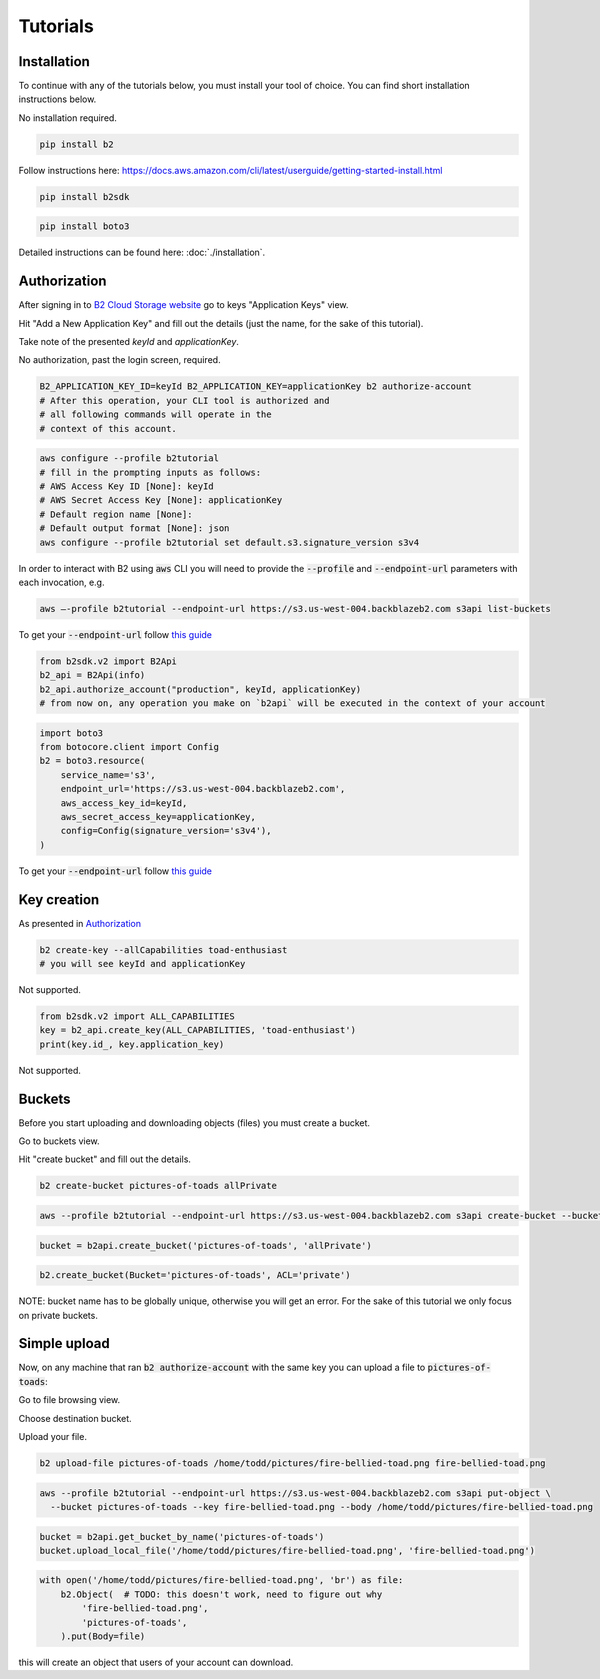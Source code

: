 #########################################
Tutorials
#########################################

.. raw:: html

    <script>
    function unfoldCodeSnippets(evt, language) {
      var elementToKeepInPlace = null;
      var initialPosition = null;
      if (evt) {
          elementToKeepInPlace = evt.srcElement
          if (elementToKeepInPlace.classList.contains('dropdown-item')) {
              elementToKeepInPlace = elementToKeepInPlace.parentNode.parentNode.getElementsByTagName('button')[0];
          }
          initialPosition = elementToKeepInPlace.getBoundingClientRect().y;
      }

      var i, tabcontent, tablinks;
      tabcontent = document.getElementsByClassName("tabcontent");
      for (i = 0; i < tabcontent.length; i++) {
        tabcontent[i].style.display = "none";
      }

      top_level_selectors = document.getElementsByClassName("top-level-selector");
      for (i = 0; i < top_level_selectors.length; i++) {
        top_level_selectors[i].className = top_level_selectors[i].className.replace("btn-primary", "btn-secondary");
        if (top_level_selectors[i].originalText) {
              top_level_selectors[i].textContent = top_level_selectors[i].originalText;
          }
      }

     snippets = document.querySelectorAll(`div[data-language="${language}"]`);
     for (i = 0; i < snippets.length; i++) {
        snippets[i].style.display = "block";
     }
     buttons = document.querySelectorAll(`button[data-language="${language}"]`);
     for (i = 0; i < buttons.length; i++) {
        buttons[i].className = buttons[i].className.replace("btn-secondary", "btn-primary");
        if (buttons[i].classList.contains('dropdown-item')) {
            dropdown_parent = buttons[i].parentNode.parentNode.getElementsByTagName('button')[0]
            dropdown_parent.className = dropdown_parent.className.replace("btn-secondary", "btn-primary");
            if (!dropdown_parent.originalText) {
                      dropdown_parent.originalText = dropdown_parent.textContent;
            }
            dropdown_parent.textContent += ` (${language})`
            }
     }
    if (evt) {
        window.scrollBy(0, - initialPosition + elementToKeepInPlace.getBoundingClientRect().y);
    }
     //if (evt != null) {
    //  evt.currentTarget.className += " active";
    //}
    }
    window.onload = function () {
        unfoldCodeSnippets(null, "WebUI");
    };
    </script>



***********************
Installation
***********************

To continue with any of the tutorials below, you must install your tool of choice. You can find short
installation instructions below.

.. raw:: html


        <nav class="navbar navbar-expand-lg navbar-light bg-light"
             style="padding-left: 8px; background-color: #cccccc63; border: 1px solid #ccc;">

        <div class="collapse navbar-collapse" id="navbarSupportedContent">
            <button type="button" class="top-level-selector btn btn-secondary" onclick="unfoldCodeSnippets(event, 'WebUI')" data-language="WebUI">WebUI</button>
            <div class="btn-group btn-secondary" style="margin-left: 4px;">
                <button type="button" class="top-level-selector btn btn-secondary dropdown-toggle" data-toggle="dropdown"
                        aria-haspopup="true" aria-expanded="false">
                    Command line
                </button>
                <div class="dropdown-menu">
                    <button class="dropdown-item" onclick="unfoldCodeSnippets(event, 'B2 CLI')" data-language="B2 CLI">B2 CLI</a>
                    <button class="dropdown-item" onclick="unfoldCodeSnippets(event, 'AWS CLI')" data-language="AWS CLI">AWS CLI</a>
                </div>
            </div>
            <div class="btn-group btn-secondary" style="margin-left: 4px;">
                <button type="button" class="top-level-selector btn btn-secondary dropdown-toggle" data-toggle="dropdown"
                        aria-haspopup="true" aria-expanded="false">
                    SDK
                </button>
                <div class="dropdown-menu">
                    <button class="dropdown-item" onclick="unfoldCodeSnippets(event, 'b2sdk')" data-language="b2sdk">b2sdk</a>
                    <button class="dropdown-item" onclick="unfoldCodeSnippets(event, 'boto3')" data-language="boto3">boto3</a>
                </div>
            </div>
        </div>
    </nav>

        <div data-language="WebUI" class="tabcontent">

No installation required.

.. raw:: html

    </div>
    <div data-language="B2 CLI" class="tabcontent">


.. code-block:: shell

    pip install b2


.. raw:: html

    </div>
    <div data-language="AWS CLI" class="tabcontent">

Follow instructions here: `https://docs.aws.amazon.com/cli/latest/userguide/getting-started-install.html
<https://docs.aws.amazon.com/cli/latest/userguide/getting-started-install.html>`_

.. raw:: html

    </div>
    <div data-language="b2sdk" class="tabcontent">

.. code-block:: shell

    pip install b2sdk


.. raw:: html

    </div>
    <div data-language="boto3" class="tabcontent">


.. code-block:: shell

    pip install boto3

.. raw:: html

    </div>


Detailed instructions can be found here: :doc:`./installation`.

***********************
Authorization
***********************

After signing in to `B2 Cloud Storage website <https://www.backblaze.com/cloud-storage>`_ go to keys
"Application Keys" view.

.. image:: ./key_creation_1.png

Hit "Add a New Application Key" and fill out the details (just the name, for the sake of this tutorial).

.. image:: ./key_creation_2.png

Take note of the presented `keyId` and `applicationKey`.

.. raw:: html


        <nav class="navbar navbar-expand-lg navbar-light bg-light"
             style="padding-left: 8px; background-color: #cccccc63; border: 1px solid #ccc;">

        <div class="collapse navbar-collapse" id="navbarSupportedContent">
            <button type="button" class="top-level-selector btn btn-secondary" onclick="unfoldCodeSnippets(event, 'WebUI')" data-language="WebUI">WebUI</button>
            <div class="btn-group btn-secondary" style="margin-left: 4px;">
                <button type="button" class="top-level-selector btn btn-secondary dropdown-toggle" data-toggle="dropdown"
                        aria-haspopup="true" aria-expanded="false">
                    Command line
                </button>
                <div class="dropdown-menu">
                    <button class="dropdown-item" onclick="unfoldCodeSnippets(event, 'B2 CLI')" data-language="B2 CLI">B2 CLI</a>
                    <button class="dropdown-item" onclick="unfoldCodeSnippets(event, 'AWS CLI')" data-language="AWS CLI">AWS CLI</a>
                </div>
            </div>
            <div class="btn-group btn-secondary" style="margin-left: 4px;">
                <button type="button" class="top-level-selector btn btn-secondary dropdown-toggle" data-toggle="dropdown"
                        aria-haspopup="true" aria-expanded="false">
                    SDK
                </button>
                <div class="dropdown-menu">
                    <button class="dropdown-item" onclick="unfoldCodeSnippets(event, 'b2sdk')" data-language="b2sdk">b2sdk</a>
                    <button class="dropdown-item" onclick="unfoldCodeSnippets(event, 'boto3')" data-language="boto3">boto3</a>
                </div>
            </div>
        </div>
    </nav>

        <div data-language="WebUI" class="tabcontent">

No authorization, past the login screen, required.

.. raw:: html

    </div>
    <div data-language="B2 CLI" class="tabcontent">


.. code-block:: shell

    B2_APPLICATION_KEY_ID=keyId B2_APPLICATION_KEY=applicationKey b2 authorize-account
    # After this operation, your CLI tool is authorized and
    # all following commands will operate in the
    # context of this account.


.. raw:: html

    </div>
    <div data-language="AWS CLI" class="tabcontent">

.. code-block:: shell

    aws configure --profile b2tutorial
    # fill in the prompting inputs as follows:
    # AWS Access Key ID [None]: keyId
    # AWS Secret Access Key [None]: applicationKey
    # Default region name [None]:
    # Default output format [None]: json
    aws configure --profile b2tutorial set default.s3.signature_version s3v4

In order to interact with B2 using :code:`aws` CLI you will need to provide the :code:`--profile` and
:code:`--endpoint-url` parameters with each invocation, e.g.

.. code-block:: shell

    aws –-profile b2tutorial --endpoint-url https://s3.us-west-004.backblazeb2.com s3api list-buckets

To get your :code:`--endpoint-url` follow `this guide <./s3_endpoint_url.html>`_


.. raw:: html

    </div>
    <div data-language="b2sdk" class="tabcontent">

.. code-block:: python

    from b2sdk.v2 import B2Api
    b2_api = B2Api(info)
    b2_api.authorize_account("production", keyId, applicationKey)
    # from now on, any operation you make on `b2api` will be executed in the context of your account


.. raw:: html

    </div>
    <div data-language="boto3" class="tabcontent">


.. code-block:: python

    import boto3
    from botocore.client import Config
    b2 = boto3.resource(
        service_name='s3',
        endpoint_url='https://s3.us-west-004.backblazeb2.com',
        aws_access_key_id=keyId,
        aws_secret_access_key=applicationKey,
        config=Config(signature_version='s3v4'),
    )


To get your :code:`--endpoint-url` follow `this guide <./s3_endpoint_url.html>`_

.. raw:: html

    </div>



***********************
Key creation
***********************


.. raw:: html


        <nav class="navbar navbar-expand-lg navbar-light bg-light"
             style="padding-left: 8px; background-color: #cccccc63; border: 1px solid #ccc;">

        <div class="collapse navbar-collapse" id="navbarSupportedContent">
            <button type="button" class="top-level-selector btn btn-secondary" onclick="unfoldCodeSnippets(event, 'WebUI')" data-language="WebUI">WebUI</button>
            <div class="btn-group btn-secondary" style="margin-left: 4px;">
                <button type="button" class="top-level-selector btn btn-secondary dropdown-toggle" data-toggle="dropdown"
                        aria-haspopup="true" aria-expanded="false">
                    Command line
                </button>
                <div class="dropdown-menu">
                    <button class="dropdown-item" onclick="unfoldCodeSnippets(event, 'B2 CLI')" data-language="B2 CLI">B2 CLI</a>
                    <button class="dropdown-item" onclick="unfoldCodeSnippets(event, 'AWS CLI')" data-language="AWS CLI">AWS CLI</a>
                </div>
            </div>
            <div class="btn-group btn-secondary" style="margin-left: 4px;">
                <button type="button" class="top-level-selector btn btn-secondary dropdown-toggle" data-toggle="dropdown"
                        aria-haspopup="true" aria-expanded="false">
                    SDK
                </button>
                <div class="dropdown-menu">
                    <button class="dropdown-item" onclick="unfoldCodeSnippets(event, 'b2sdk')" data-language="b2sdk">b2sdk</a>
                    <button class="dropdown-item" onclick="unfoldCodeSnippets(event, 'boto3')" data-language="boto3">boto3</a>
                </div>
            </div>
        </div>
    </nav>

        <div data-language="WebUI" class="tabcontent">

As presented in `Authorization`_

.. raw:: html

    </div>
    <div data-language="B2 CLI" class="tabcontent">


.. code-block:: shell

    b2 create-key --allCapabilities toad-enthusiast
    # you will see keyId and applicationKey

.. raw:: html

    </div>
    <div data-language="AWS CLI" class="tabcontent">

Not supported.

.. raw:: html

    </div>
    <div data-language="b2sdk" class="tabcontent">

.. code-block:: python

    from b2sdk.v2 import ALL_CAPABILITIES
    key = b2_api.create_key(ALL_CAPABILITIES, 'toad-enthusiast')
    print(key.id_, key.application_key)


.. raw:: html

    </div>
    <div data-language="boto3" class="tabcontent">


Not supported.

.. raw:: html

    </div>

**********************************************
Buckets
**********************************************

Before you start uploading and downloading objects (files) you must create a bucket.

.. raw:: html


        <nav class="navbar navbar-expand-lg navbar-light bg-light"
             style="padding-left: 8px; background-color: #cccccc63; border: 1px solid #ccc;">

        <div class="collapse navbar-collapse" id="navbarSupportedContent">
            <button type="button" class="top-level-selector btn btn-secondary" onclick="unfoldCodeSnippets(event, 'WebUI')" data-language="WebUI">WebUI</button>
            <div class="btn-group btn-secondary" style="margin-left: 4px;">
                <button type="button" class="top-level-selector btn btn-secondary dropdown-toggle" data-toggle="dropdown"
                        aria-haspopup="true" aria-expanded="false">
                    Command line
                </button>
                <div class="dropdown-menu">
                    <button class="dropdown-item" onclick="unfoldCodeSnippets(event, 'B2 CLI')" data-language="B2 CLI">B2 CLI</a>
                    <button class="dropdown-item" onclick="unfoldCodeSnippets(event, 'AWS CLI')" data-language="AWS CLI">AWS CLI</a>
                </div>
            </div>
            <div class="btn-group btn-secondary" style="margin-left: 4px;">
                <button type="button" class="top-level-selector btn btn-secondary dropdown-toggle" data-toggle="dropdown"
                        aria-haspopup="true" aria-expanded="false">
                    SDK
                </button>
                <div class="dropdown-menu">
                    <button class="dropdown-item" onclick="unfoldCodeSnippets(event, 'b2sdk')" data-language="b2sdk">b2sdk</a>
                    <button class="dropdown-item" onclick="unfoldCodeSnippets(event, 'boto3')" data-language="boto3">boto3</a>
                </div>
            </div>
        </div>
    </nav>

        <div data-language="WebUI" class="tabcontent">

Go to buckets view.

.. image:: ./creating_buckets_1.png

Hit "create bucket" and fill out the details.

.. image:: ./creating_buckets_2.png

.. raw:: html

    </div>
    <div data-language="B2 CLI" class="tabcontent">


.. code-block:: shell

    b2 create-bucket pictures-of-toads allPrivate


.. raw:: html

    </div>
    <div data-language="AWS CLI" class="tabcontent">

.. code-block:: shell

    aws --profile b2tutorial --endpoint-url https://s3.us-west-004.backblazeb2.com s3api create-bucket --bucket pictures-of-toads

.. raw:: html

    </div>
    <div data-language="b2sdk" class="tabcontent">

.. code-block:: python

    bucket = b2api.create_bucket('pictures-of-toads', 'allPrivate')


.. raw:: html

    </div>
    <div data-language="boto3" class="tabcontent">


.. code-block:: python

    b2.create_bucket(Bucket='pictures-of-toads', ACL='private')

.. raw:: html

    </div>

NOTE: bucket name has to be globally unique, otherwise you will get an error. For the sake of this tutorial we only
focus on private buckets.

***********************
Simple upload
***********************

Now, on any machine that ran :code:`b2 authorize-account` with the same key you can upload a file to
:code:`pictures-of-toads`:

.. raw:: html


        <nav class="navbar navbar-expand-lg navbar-light bg-light"
             style="padding-left: 8px; background-color: #cccccc63; border: 1px solid #ccc;">

        <div class="collapse navbar-collapse" id="navbarSupportedContent">
            <button type="button" class="top-level-selector btn btn-secondary" onclick="unfoldCodeSnippets(event, 'WebUI')" data-language="WebUI">WebUI</button>
            <div class="btn-group btn-secondary" style="margin-left: 4px;">
                <button type="button" class="top-level-selector btn btn-secondary dropdown-toggle" data-toggle="dropdown"
                        aria-haspopup="true" aria-expanded="false">
                    Command line
                </button>
                <div class="dropdown-menu">
                    <button class="dropdown-item" onclick="unfoldCodeSnippets(event, 'B2 CLI')" data-language="B2 CLI">B2 CLI</a>
                    <button class="dropdown-item" onclick="unfoldCodeSnippets(event, 'AWS CLI')" data-language="AWS CLI">AWS CLI</a>
                </div>
            </div>
            <div class="btn-group btn-secondary" style="margin-left: 4px;">
                <button type="button" class="top-level-selector btn btn-secondary dropdown-toggle" data-toggle="dropdown"
                        aria-haspopup="true" aria-expanded="false">
                    SDK
                </button>
                <div class="dropdown-menu">
                    <button class="dropdown-item" onclick="unfoldCodeSnippets(event, 'b2sdk')" data-language="b2sdk">b2sdk</a>
                    <button class="dropdown-item" onclick="unfoldCodeSnippets(event, 'boto3')" data-language="boto3">boto3</a>
                </div>
            </div>
        </div>
    </nav>

        <div data-language="WebUI" class="tabcontent">

Go to file browsing view.

.. image:: ./upload_file_1.png

Choose destination bucket.

.. image:: ./upload_file_2.png

Upload your file.

.. image:: ./upload_file_3.png

.. raw:: html

    </div>
    <div data-language="B2 CLI" class="tabcontent">


.. code-block:: shell

    b2 upload-file pictures-of-toads /home/todd/pictures/fire-bellied-toad.png fire-bellied-toad.png


.. raw:: html

    </div>
    <div data-language="AWS CLI" class="tabcontent">

.. code-block:: shell

    aws --profile b2tutorial --endpoint-url https://s3.us-west-004.backblazeb2.com s3api put-object \
      --bucket pictures-of-toads --key fire-bellied-toad.png --body /home/todd/pictures/fire-bellied-toad.png

.. raw:: html

    </div>
    <div data-language="b2sdk" class="tabcontent">

.. code-block:: python

    bucket = b2api.get_bucket_by_name('pictures-of-toads')
    bucket.upload_local_file('/home/todd/pictures/fire-bellied-toad.png', 'fire-bellied-toad.png')


.. raw:: html

    </div>
    <div data-language="boto3" class="tabcontent">


.. code-block:: python

    with open('/home/todd/pictures/fire-bellied-toad.png', 'br') as file:
        b2.Object(  # TODO: this doesn't work, need to figure out why
            'fire-bellied-toad.png',
            'pictures-of-toads',
        ).put(Body=file)

.. raw:: html

    </div>

this will create an object that users of your account can download.
